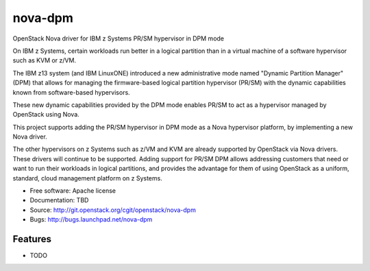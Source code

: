===============================
nova-dpm
===============================

OpenStack Nova driver for IBM z Systems PR/SM hypervisor in DPM mode

On IBM z Systems, certain workloads run better in a logical partition than
in a virtual machine of a software hypervisor such as KVM or z/VM.

The IBM z13 system (and IBM LinuxONE) introduced a new administrative mode
named "Dynamic Partition Manager" (DPM) that allows for managing the
firmware-based logical partition hypervisor (PR/SM) with the dynamic
capabilities known from software-based hypervisors.

These new dynamic capabilities provided by the DPM mode enables PR/SM to
act as a hypervisor managed by OpenStack using Nova.

This project supports adding the PR/SM hypervisor in DPM mode as a
Nova hypervisor platform, by implementing a new Nova driver.

The other hypervisors on z Systems such as z/VM and KVM are already
supported by OpenStack via Nova drivers. These drivers will continue to be
supported. Adding support for PR/SM DPM allows addressing customers that
need or want to run their workloads in logical partitions, and provides the
advantage for them of using OpenStack as a uniform, standard, cloud
management platform on z Systems.


* Free software: Apache license
* Documentation: TBD
* Source: http://git.openstack.org/cgit/openstack/nova-dpm
* Bugs: http://bugs.launchpad.net/nova-dpm

Features
--------

* TODO
